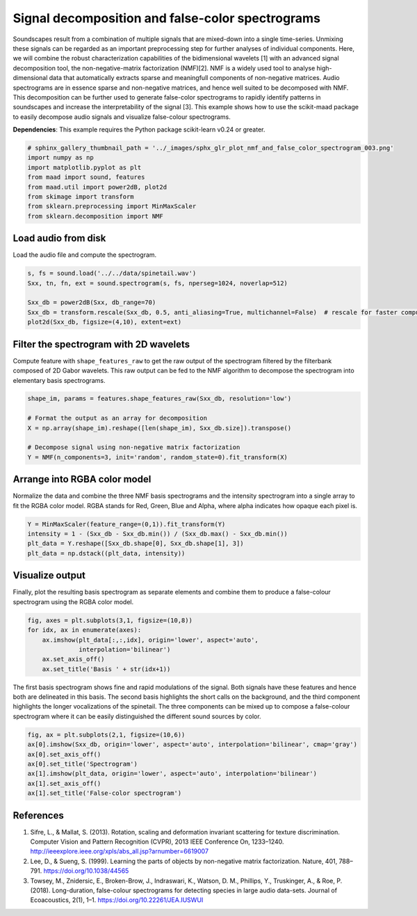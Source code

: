 
.. DO NOT EDIT.
.. THIS FILE WAS AUTOMATICALLY GENERATED BY SPHINX-GALLERY.
.. TO MAKE CHANGES, EDIT THE SOURCE PYTHON FILE:
.. "_auto_examples/2_advanced/plot_nmf_and_false_color_spectrogram.py"
.. LINE NUMBERS ARE GIVEN BELOW.

.. only:: html

    .. note::
        :class: sphx-glr-download-link-note

        Click :ref:`here <sphx_glr_download__auto_examples_2_advanced_plot_nmf_and_false_color_spectrogram.py>`
        to download the full example code

.. rst-class:: sphx-glr-example-title

.. _sphx_glr__auto_examples_2_advanced_plot_nmf_and_false_color_spectrogram.py:


Signal decomposition and false-color spectrograms
===============================================

Soundscapes result from a combination of multiple signals that are mixed-down
into a single time-series. Unmixing these signals can be regarded as an 
important preprocessing step for further analyses of individual components.
Here, we will combine the robust characterization capabilities of 
the bidimensional wavelets [1] with an advanced signal decomposition tool, the 
non-negative-matrix factorization (NMF)[2]. NMF is a widely used tool to analyse
high-dimensional data that automatically extracts sparse and meaningfull components
of non-negative matrices. Audio spectrograms are in essence sparse and 
non-negative matrices, and hence well suited to be decomposed with NMF. This 
decomposition can be further used to generate false-color spectrograms to 
rapidly identify patterns in soundscapes and increase the interpretability of 
the signal [3]. This example shows how to use the scikit-maad package to easily 
decompose audio signals and visualize false-colour spectrograms.

**Dependencies**: This example requires the Python package scikit-learn v0.24 or greater.

.. GENERATED FROM PYTHON SOURCE LINES 25-34

.. code-block:: default

    # sphinx_gallery_thumbnail_path = '../_images/sphx_glr_plot_nmf_and_false_color_spectrogram_003.png'
    import numpy as np
    import matplotlib.pyplot as plt
    from maad import sound, features
    from maad.util import power2dB, plot2d
    from skimage import transform
    from sklearn.preprocessing import MinMaxScaler
    from sklearn.decomposition import NMF








.. GENERATED FROM PYTHON SOURCE LINES 35-38

Load audio from disk
--------------------
Load the audio file and compute the spectrogram.

.. GENERATED FROM PYTHON SOURCE LINES 38-45

.. code-block:: default

    s, fs = sound.load('../../data/spinetail.wav')
    Sxx, tn, fn, ext = sound.spectrogram(s, fs, nperseg=1024, noverlap=512)

    Sxx_db = power2dB(Sxx, db_range=70)
    Sxx_db = transform.rescale(Sxx_db, 0.5, anti_aliasing=True, multichannel=False)  # rescale for faster computation
    plot2d(Sxx_db, figsize=(4,10), extent=ext)




.. image:: /_auto_examples/2_advanced/images/sphx_glr_plot_nmf_and_false_color_spectrogram_001.png
    :alt: plot nmf and false color spectrogram
    :class: sphx-glr-single-img





.. GENERATED FROM PYTHON SOURCE LINES 46-52

Filter the spectrogram with 2D wavelets
---------------------------------------
Compute feature with ``shape_features_raw`` to get the raw output of the 
spectrogram filtered by the filterbank composed of 2D Gabor wavelets. This
raw output can be fed to the NMF algorithm to decompose the spectrogram into
elementary basis spectrograms.

.. GENERATED FROM PYTHON SOURCE LINES 52-61

.. code-block:: default


    shape_im, params = features.shape_features_raw(Sxx_db, resolution='low')

    # Format the output as an array for decomposition
    X = np.array(shape_im).reshape([len(shape_im), Sxx_db.size]).transpose()

    # Decompose signal using non-negative matrix factorization
    Y = NMF(n_components=3, init='random', random_state=0).fit_transform(X)








.. GENERATED FROM PYTHON SOURCE LINES 62-68

Arrange into RGBA color model
-----------------------------
Normalize the data and combine the three NMF basis spectrograms and the
intensity spectrogram into a single array to fit the RGBA color model. RGBA
stands for Red, Green, Blue and Alpha, where alpha indicates how opaque each
pixel is.

.. GENERATED FROM PYTHON SOURCE LINES 68-74

.. code-block:: default


    Y = MinMaxScaler(feature_range=(0,1)).fit_transform(Y)
    intensity = 1 - (Sxx_db - Sxx_db.min()) / (Sxx_db.max() - Sxx_db.min())
    plt_data = Y.reshape([Sxx_db.shape[0], Sxx_db.shape[1], 3])
    plt_data = np.dstack((plt_data, intensity))








.. GENERATED FROM PYTHON SOURCE LINES 75-80

Visualize output
----------------
Finally, plot the resulting basis spectrogram as separate elements and 
combine them to produce a false-colour spectrogram using the RGBA color 
model.

.. GENERATED FROM PYTHON SOURCE LINES 80-88

.. code-block:: default


    fig, axes = plt.subplots(3,1, figsize=(10,8))
    for idx, ax in enumerate(axes):
        ax.imshow(plt_data[:,:,idx], origin='lower', aspect='auto', 
                  interpolation='bilinear')
        ax.set_axis_off()
        ax.set_title('Basis ' + str(idx+1))




.. image:: /_auto_examples/2_advanced/images/sphx_glr_plot_nmf_and_false_color_spectrogram_002.png
    :alt: Basis 1, Basis 2, Basis 3
    :class: sphx-glr-single-img





.. GENERATED FROM PYTHON SOURCE LINES 89-95

The first basis spectrogram shows fine and rapid modulations of the signal.
Both signals have these features and hence both are delineated in this
basis. The second basis highlights the short calls on the background, and the 
third component highlights the longer vocalizations of the spinetail. 
The three components can be mixed up to compose a false-colour spectrogram
where it can be easily distinguished the different sound sources by color.

.. GENERATED FROM PYTHON SOURCE LINES 95-104

.. code-block:: default


    fig, ax = plt.subplots(2,1, figsize=(10,6))
    ax[0].imshow(Sxx_db, origin='lower', aspect='auto', interpolation='bilinear', cmap='gray')
    ax[0].set_axis_off()
    ax[0].set_title('Spectrogram')
    ax[1].imshow(plt_data, origin='lower', aspect='auto', interpolation='bilinear')
    ax[1].set_axis_off()
    ax[1].set_title('False-color spectrogram')




.. image:: /_auto_examples/2_advanced/images/sphx_glr_plot_nmf_and_false_color_spectrogram_003.png
    :alt: Spectrogram, False-color spectrogram
    :class: sphx-glr-single-img





.. GENERATED FROM PYTHON SOURCE LINES 105-110

References
-----------
1. Sifre, L., & Mallat, S. (2013). Rotation, scaling and deformation invariant scattering for texture discrimination. Computer Vision and Pattern Recognition (CVPR), 2013 IEEE Conference On, 1233–1240. http://ieeexplore.ieee.org/xpls/abs_all.jsp?arnumber=6619007
2. Lee, D., & Sueng, S. (1999). Learning the parts of objects by non-negative matrix factorization. Nature, 401, 788–791. https://doi.org/10.1038/44565
3. Towsey, M., Znidersic, E., Broken-Brow, J., Indraswari, K., Watson, D. M., Phillips, Y., Truskinger, A., & Roe, P. (2018). Long-duration, false-colour spectrograms for detecting species in large audio data-sets. Journal of Ecoacoustics, 2(1), 1–1. https://doi.org/10.22261/JEA.IUSWUI


.. rst-class:: sphx-glr-timing

   **Total running time of the script:** ( 0 minutes  2.127 seconds)


.. _sphx_glr_download__auto_examples_2_advanced_plot_nmf_and_false_color_spectrogram.py:


.. only :: html

 .. container:: sphx-glr-footer
    :class: sphx-glr-footer-example



  .. container:: sphx-glr-download sphx-glr-download-python

     :download:`Download Python source code: plot_nmf_and_false_color_spectrogram.py <plot_nmf_and_false_color_spectrogram.py>`



  .. container:: sphx-glr-download sphx-glr-download-jupyter

     :download:`Download Jupyter notebook: plot_nmf_and_false_color_spectrogram.ipynb <plot_nmf_and_false_color_spectrogram.ipynb>`


.. only:: html

 .. rst-class:: sphx-glr-signature

    `Gallery generated by Sphinx-Gallery <https://sphinx-gallery.github.io>`_

